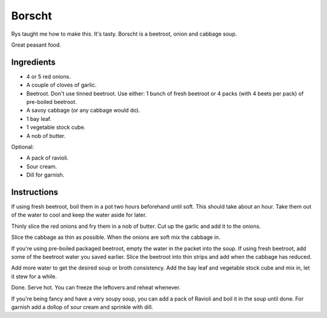 Borscht
=======

Rys taught me how to make this. It's tasty.
Borscht is a beetroot, onion and cabbage soup.

Great peasant food.


Ingredients
-----------

* 4 or 5 red onions.
* A couple of cloves of garlic.
* Beetroot. Don't use tinned beetroot. Use either: 1 bunch of fresh beetroot or 4 packs (with 4 beets per pack) of pre-boiled beetroot.
* A savoy cabbage (or any cabbage would do).
* 1 bay leaf.
* 1 vegetable stock cube.
* A nob of butter.

Optional:

* A pack of ravioli.
* Sour cream.
* Dill for garnish.

Instructions
------------

If using fresh beetroot, boil them in a pot two hours beforehand until soft. This should take about an hour. Take them out of the water to cool and keep the water aside for later.

Thinly slice the red onions and fry them in a nob of butter. Cut up the garlic and add it to the onions.

Slice the cabbage as thin as possible. When the onions are soft mix the cabbage in.

If you're using pre-boiled packaged beetroot, empty the water in the packet into the soup. If using fresh beetroot, add some of the beetroot water you saved earlier. Slice the beetroot into thin strips and add when the cabbage has reduced.

Add more water to get the desired soup or broth consistency. 
Add the bay leaf and vegetable stock cube and mix in, let it stew for a while.

Done. Serve hot. You can freeze the leftovers and reheat whenever.

If you're being fancy and have a very soupy soup, you can add a pack of Ravioli and boil it in the soup until done. For garnish add a dollop of sour cream and sprinkle with dill.






